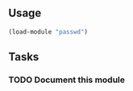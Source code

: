** Usage
#+BEGIN_SRC lisp
   (load-module "passwd")
#+END_SRC

** Tasks
*** TODO Document this module
